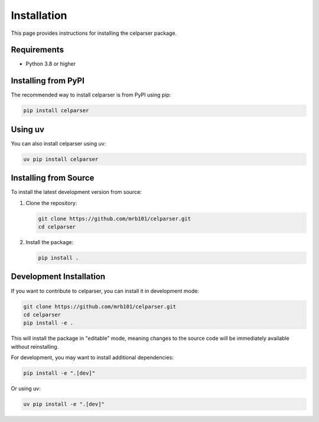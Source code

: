 .. _installation:

Installation
============

This page provides instructions for installing the celparser package.

Requirements
------------

- Python 3.8 or higher

Installing from PyPI
-------------------

The recommended way to install celparser is from PyPI using pip:

.. code-block:: bash

    pip install celparser

Using uv
--------

You can also install celparser using uv:

.. code-block:: bash

    uv pip install celparser

Installing from Source
---------------------

To install the latest development version from source:

1. Clone the repository:

   .. code-block:: bash

       git clone https://github.com/mrb101/celparser.git
       cd celparser

2. Install the package:

   .. code-block:: bash

       pip install .

Development Installation
------------------------

If you want to contribute to celparser, you can install it in development mode:

.. code-block:: bash

    git clone https://github.com/mrb101/celparser.git
    cd celparser
    pip install -e .

This will install the package in "editable" mode, meaning changes to the source code will be immediately available without reinstalling.

For development, you may want to install additional dependencies:

.. code-block:: bash

    pip install -e ".[dev]"

Or using uv:

.. code-block:: bash

    uv pip install -e ".[dev]"
